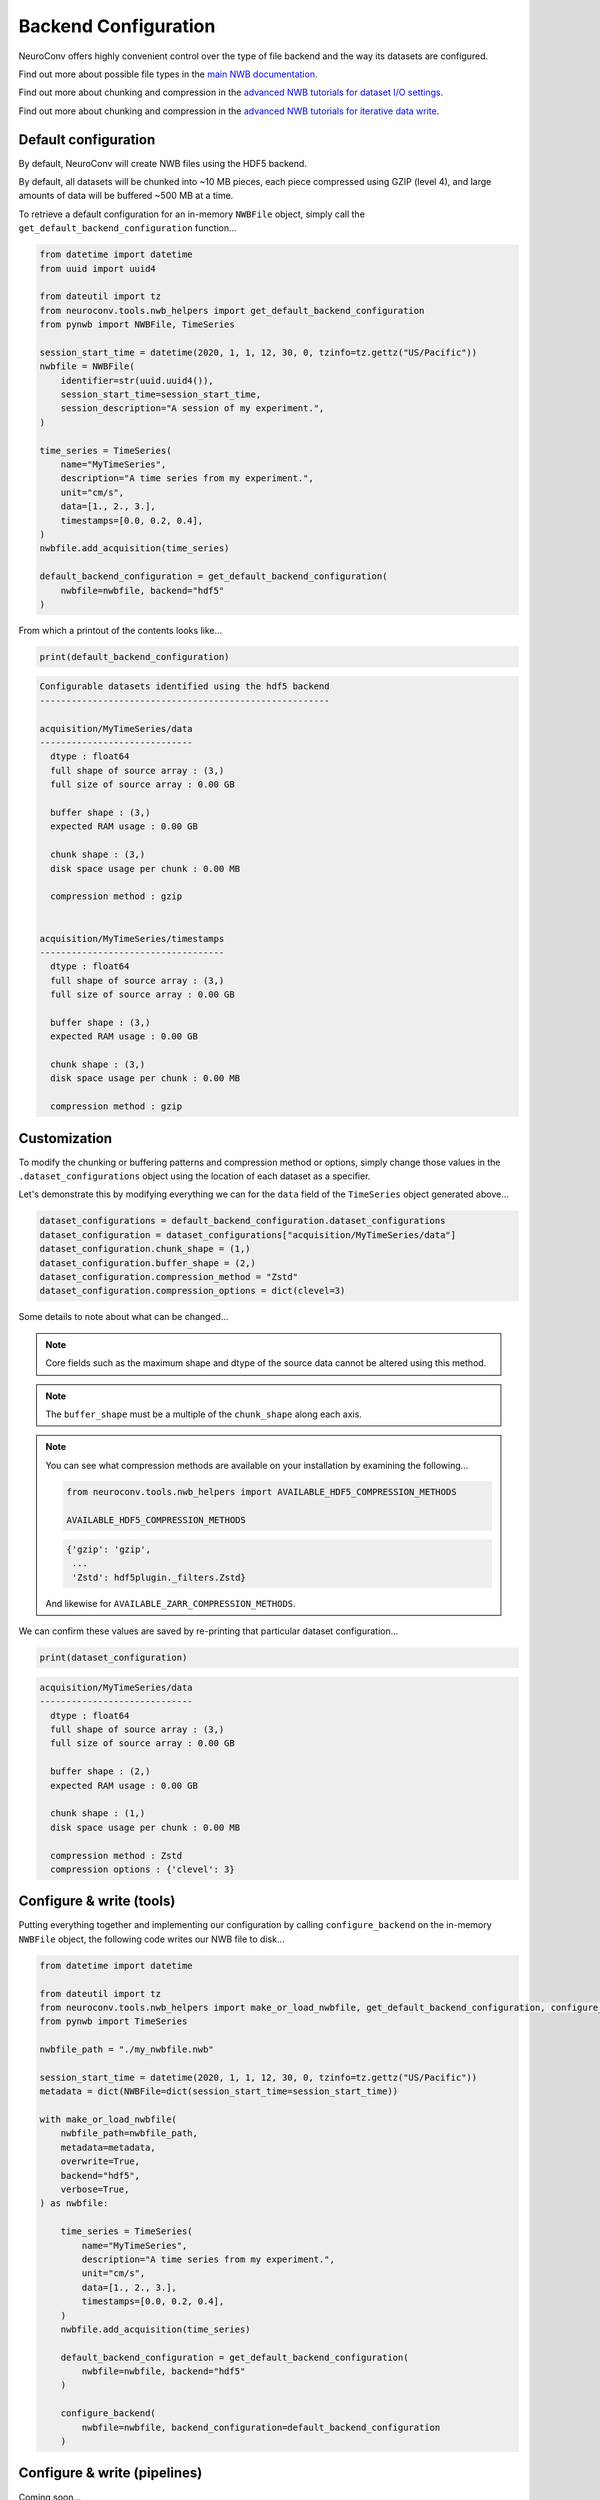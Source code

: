 Backend Configuration
=====================

NeuroConv offers highly convenient control over the type of file backend and the way its datasets are configured.

Find out more about possible file types in the `main NWB documentation <https://nwb-overview.readthedocs.io/en/latest/faq_details/why_hdf5.html#why-use-hdf5-as-the-primary-backend-for-nwb>`_.

Find out more about chunking and compression in the `advanced NWB tutorials for dataset I/O settings <https://pynwb.readthedocs.io/en/stable/tutorials/advanced_io/h5dataio.html#sphx-glr-tutorials-advanced-io-h5dataio-py>`_.

Find out more about chunking and compression in the `advanced NWB tutorials for iterative data write <https://pynwb.readthedocs.io/en/stable/tutorials/advanced_io/plot_iterative_write.html#sphx-glr-tutorials-advanced-io-plot-iterative-write-py>`_.



Default configuration
---------------------

By default, NeuroConv will create NWB files using the HDF5 backend.

By default, all datasets will be chunked into ~10 MB pieces, each piece compressed using GZIP (level 4), and large amounts of data will be buffered ~500 MB at a time.

To retrieve a default configuration for an in-memory ``NWBFile`` object, simply call the ``get_default_backend_configuration`` function...

.. code-block:: python

    from datetime import datetime
    from uuid import uuid4

    from dateutil import tz
    from neuroconv.tools.nwb_helpers import get_default_backend_configuration
    from pynwb import NWBFile, TimeSeries

    session_start_time = datetime(2020, 1, 1, 12, 30, 0, tzinfo=tz.gettz("US/Pacific"))
    nwbfile = NWBFile(
        identifier=str(uuid.uuid4()),
        session_start_time=session_start_time,
        session_description="A session of my experiment.",
    )

    time_series = TimeSeries(
        name="MyTimeSeries",
        description="A time series from my experiment.",
        unit="cm/s",
        data=[1., 2., 3.],
        timestamps=[0.0, 0.2, 0.4],
    )
    nwbfile.add_acquisition(time_series)

    default_backend_configuration = get_default_backend_configuration(
        nwbfile=nwbfile, backend="hdf5"
    )

From which a printout of the contents looks like...

.. code-block:: python

    print(default_backend_configuration)

.. code-block:: bash

    Configurable datasets identified using the hdf5 backend
    -------------------------------------------------------

    acquisition/MyTimeSeries/data
    -----------------------------
      dtype : float64
      full shape of source array : (3,)
      full size of source array : 0.00 GB

      buffer shape : (3,)
      expected RAM usage : 0.00 GB

      chunk shape : (3,)
      disk space usage per chunk : 0.00 MB

      compression method : gzip


    acquisition/MyTimeSeries/timestamps
    -----------------------------------
      dtype : float64
      full shape of source array : (3,)
      full size of source array : 0.00 GB

      buffer shape : (3,)
      expected RAM usage : 0.00 GB

      chunk shape : (3,)
      disk space usage per chunk : 0.00 MB

      compression method : gzip


Customization
-------------

To modify the chunking or buffering patterns and compression method or options, simply change those values in the ``.dataset_configurations`` object using the location of each dataset as a specifier.

Let's demonstrate this by modifying everything we can for the ``data`` field of the ``TimeSeries`` object generated above...

.. code-block:: python

    dataset_configurations = default_backend_configuration.dataset_configurations
    dataset_configuration = dataset_configurations["acquisition/MyTimeSeries/data"]
    dataset_configuration.chunk_shape = (1,)
    dataset_configuration.buffer_shape = (2,)
    dataset_configuration.compression_method = "Zstd"
    dataset_configuration.compression_options = dict(clevel=3)

Some details to note about what can be changed...

.. note::

    Core fields such as the maximum shape and dtype of the source data cannot be altered using this method.

.. note::

    The ``buffer_shape`` must be a multiple of the ``chunk_shape`` along each axis.

.. note::

    You can see what compression methods are available on your installation by examining the following...

    .. code-block:: python

      from neuroconv.tools.nwb_helpers import AVAILABLE_HDF5_COMPRESSION_METHODS

      AVAILABLE_HDF5_COMPRESSION_METHODS

    .. code-block:: bash

      {'gzip': 'gzip',
       ...
       'Zstd': hdf5plugin._filters.Zstd}

    And likewise for ``AVAILABLE_ZARR_COMPRESSION_METHODS``.

We can confirm these values are saved by re-printing that particular dataset configuration...

.. code-block:: python

    print(dataset_configuration)

.. code-block:: bash

    acquisition/MyTimeSeries/data
    -----------------------------
      dtype : float64
      full shape of source array : (3,)
      full size of source array : 0.00 GB

      buffer shape : (2,)
      expected RAM usage : 0.00 GB

      chunk shape : (1,)
      disk space usage per chunk : 0.00 MB

      compression method : Zstd
      compression options : {'clevel': 3}



Configure & write (tools)
-------------------------

Putting everything together and implementing our configuration by calling ``configure_backend`` on the in-memory ``NWBFile`` object, the following code writes our NWB file to disk...

.. code-block::

    from datetime import datetime

    from dateutil import tz
    from neuroconv.tools.nwb_helpers import make_or_load_nwbfile, get_default_backend_configuration, configure_backend
    from pynwb import TimeSeries

    nwbfile_path = "./my_nwbfile.nwb"

    session_start_time = datetime(2020, 1, 1, 12, 30, 0, tzinfo=tz.gettz("US/Pacific"))
    metadata = dict(NWBFile=dict(session_start_time=session_start_time))

    with make_or_load_nwbfile(
        nwbfile_path=nwbfile_path,
        metadata=metadata,
        overwrite=True,
        backend="hdf5",
        verbose=True,
    ) as nwbfile:

        time_series = TimeSeries(
            name="MyTimeSeries",
            description="A time series from my experiment.",
            unit="cm/s",
            data=[1., 2., 3.],
            timestamps=[0.0, 0.2, 0.4],
        )
        nwbfile.add_acquisition(time_series)

        default_backend_configuration = get_default_backend_configuration(
            nwbfile=nwbfile, backend="hdf5"
        )

        configure_backend(
            nwbfile=nwbfile, backend_configuration=default_backend_configuration
        )



Configure & write (pipelines)
-----------------------------

Coming soon...
